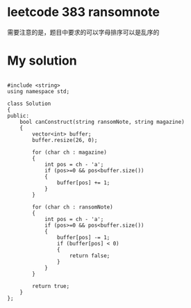 
* leetcode 383 ransomnote
需要注意的是，题目中要求的可以字母排序可以是乱序的

* My solution

#+BEGIN_SRC c++

#include <string>
using namespace std;

class Solution
{
public:
	bool canConstruct(string ransomNote, string magazine)
	{
		vector<int> buffer;
		buffer.resize(26, 0);

		for (char ch : magazine)
		{
			int pos = ch - 'a';
			if (pos>=0 && pos<buffer.size())
			{
				buffer[pos] += 1;
			}
		}

		for (char ch : ransomNote)
		{
			int pos = ch - 'a';
			if (pos>=0 && pos<buffer.size())
			{
				buffer[pos] -= 1;
				if (buffer[pos] < 0)
				{
					return false;
				}
			}
		}

		return true;
	}
};

#+END_SRC


